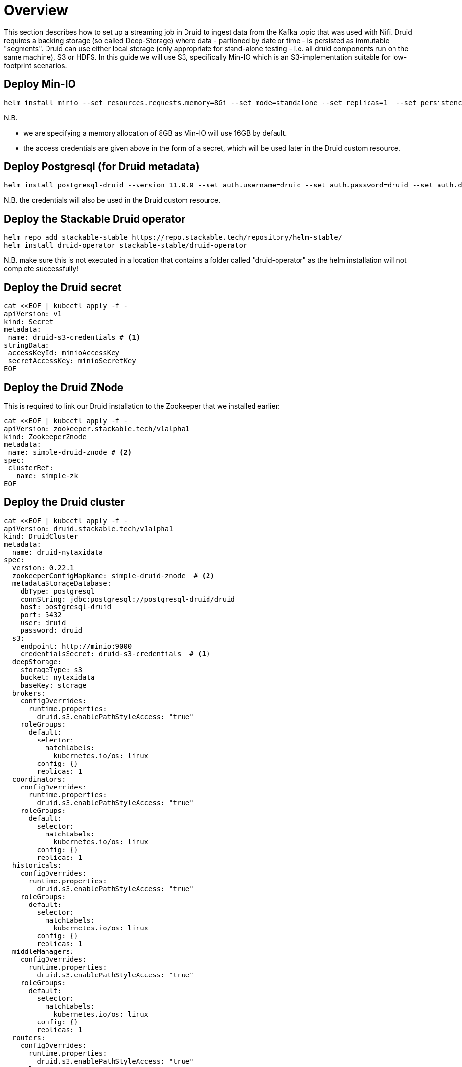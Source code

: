 = Overview

This section describes how to set up a streaming job in Druid to ingest data from the Kafka topic that was used with Nifi. Druid requires a backing storage (so called Deep-Storage) where data - partioned by date or time - is persisted as immutable "segments". Druid can use either local storage (only appropriate for stand-alone testing - i.e. all druid components run on the same machine), S3 or HDFS. In this guide we will use S3, specifically Min-IO which is an S3-implementation suitable for low-footprint scenarios.

== Deploy Min-IO

[source]
helm install minio --set resources.requests.memory=8Gi --set mode=standalone --set replicas=1  --set persistence.enabled=false  --set "buckets[0].name=nytaxidata,buckets[0].policy=none" --set "users[0].accessKey=minioAccessKey,users[0].secretKey=minioSecretKey,users[0].policy=readwrite" --repo https://charts.min.io/ minio

N.B.

- we are specifying a memory allocation of 8GB as Min-IO will use 16GB by default.
- the access credentials are given above in the form of a secret, which will be used later in the Druid custom resource.

== Deploy Postgresql (for Druid metadata)

[source]
helm install postgresql-druid --version 11.0.0 --set auth.username=druid --set auth.password=druid --set auth.database=druid --repo https://charts.bitnami.com/bitnami postgresql

N.B. the credentials will also be used in the Druid custom resource.

== Deploy the Stackable Druid operator

[source]
helm repo add stackable-stable https://repo.stackable.tech/repository/helm-stable/
helm install druid-operator stackable-stable/druid-operator

N.B. make sure this is not executed in a location that contains a folder called "druid-operator" as the helm installation will not complete successfully!

== Deploy the Druid secret

[source]
cat <<EOF | kubectl apply -f -
apiVersion: v1
kind: Secret
metadata:
 name: druid-s3-credentials # <1>
stringData:
 accessKeyId: minioAccessKey
 secretAccessKey: minioSecretKey
EOF

== Deploy the Druid ZNode

This is required to link our Druid installation to the Zookeeper that we installed earlier:

[source]
cat <<EOF | kubectl apply -f -
apiVersion: zookeeper.stackable.tech/v1alpha1
kind: ZookeeperZnode
metadata:
 name: simple-druid-znode # <2>
spec:
 clusterRef:
   name: simple-zk
EOF

== Deploy the Druid cluster

[source]
cat <<EOF | kubectl apply -f -
apiVersion: druid.stackable.tech/v1alpha1
kind: DruidCluster
metadata:
  name: druid-nytaxidata
spec:
  version: 0.22.1
  zookeeperConfigMapName: simple-druid-znode  # <2>
  metadataStorageDatabase:
    dbType: postgresql
    connString: jdbc:postgresql://postgresql-druid/druid
    host: postgresql-druid
    port: 5432
    user: druid
    password: druid
  s3:
    endpoint: http://minio:9000
    credentialsSecret: druid-s3-credentials  # <1>
  deepStorage:
    storageType: s3
    bucket: nytaxidata
    baseKey: storage
  brokers:
    configOverrides:
      runtime.properties:
        druid.s3.enablePathStyleAccess: "true"
    roleGroups:
      default:
        selector:
          matchLabels:
            kubernetes.io/os: linux
        config: {}
        replicas: 1
  coordinators:
    configOverrides:
      runtime.properties:
        druid.s3.enablePathStyleAccess: "true"
    roleGroups:
      default:
        selector:
          matchLabels:
            kubernetes.io/os: linux
        config: {}
        replicas: 1
  historicals:
    configOverrides:
      runtime.properties:
        druid.s3.enablePathStyleAccess: "true"
    roleGroups:
      default:
        selector:
          matchLabels:
            kubernetes.io/os: linux
        config: {}
        replicas: 1
  middleManagers:
    configOverrides:
      runtime.properties:
        druid.s3.enablePathStyleAccess: "true"
    roleGroups:
      default:
        selector:
          matchLabels:
            kubernetes.io/os: linux
        config: {}
        replicas: 1
  routers:
    configOverrides:
      runtime.properties:
        druid.s3.enablePathStyleAccess: "true"
    roleGroups:
      default:
        selector:
          matchLabels:
            kubernetes.io/os: linux
        config: {}
        replicas: 1
EOF

<1> s3 secret
<2> Druid ZNode

== Data Ingestion

There are different ways to get data into Druid, all of which will use a `POST` of a Druid-compatible ingestion specification. We will document here two ways of doing this, either directly in the Druid UI, or - this is e.g. useful if the job is to be repeated - by extracting the ingestion specification into a JSON file and issuing a curl from the command line (some of what follows is also covered in more depth in the official Druid documentation, but is mentioned here for the sake of completion).

=== Using the Druid UI

==== Setup port-forwarding for Druid UI

Run this from the command line to open up access to the Druid router (keep this command line tab open):

[source]
kubectl port-forward svc/druid-nytaxidata-router 8888

==== Druid UI

The UI should now be reachable at http://localhost:8888 and should look like the screenshot below. We will start with the “Load Data” option:

image::druid-main.png[Main Screen]

Select "Apache Kafka" and then "Connect Data" at the right of the screen, entering the following in the two available fields:

- Bootstrap servers: `simple-kafka:9092`
- Topic: `nytaxidata`

Then select "Start of stream" and then "Apply":

image::druid-connect.png[Connect to Kafka]

At the bottom right of the screen click through

- “Parse Data”, “Parse Time”, “Transform”, “Filter”, “Configure Schema”

without changing anything. At the next step - “Partition” - select `day` for the granularity:

image::druid-partition.png[Partition]

Then click on “Tune”. At this point we tell Druid how to manage the Kafka offsets. As this is the initial read action we have to choose “True” so that Kafka starts at the earliest possible offset (subsequent reads will pick up from the last offset that Druid has cached internally):

image::druid-tuning.png[Offsets]

Click through “Publish” to show “Edit spec”. At this point we have a complete ingestion job specification in JSON format:

image::druid-jobspec.png[Ingestion-spec]

At this point we can just click on the final step on the bottom (“Submit”) and the job will start running - since the job is a streaming job it will wait for fresh Kafka data in the specified topic and ingest it into Druid. However, before we do that, save the JSON specification in a separate file (e.g. `/tmp/kafka-ingestion-spec.json`) as we will also show how to start this job from the command line per `curl`.

Back at the screen, click on “Submit” - the ingestion job will be started, which will take a few moments. As mentioned already, we are starting a streaming job, so it will continue to run in the background (i.e. the status remains `RUNNING`):

image::druid-task.png[Task]

The magnifying glass icon shows metadata such as logs, spec-definition etc:

image::druid-running.png[Running job]

Once the ingestion job has been started, Druid monitors the relevant Kafka topic for changes and ingest new data, persisting it in its deep storage. It can take a few moments for the first segments to be ready (and a bit longer until they are published as immutable segments in deep storage). The streaming job will stay at RUNNING until such time as it is stopped. The datasource is visible under the “Datasources” tab, where the individual segments - partitioned by time slice - can also be examined:

image::druid-datasources.png[Datasources]

We can also display data by issuing queries against our datasource from within the SQL designer under the “Query” tab:

image::druid-query.png[Query screen]

=== Using `curl`

We will now perform the same action using the JSON specification we saved earlier (in this guide: `/tmp/kafka-ingestion-spec.json`).

==== Setup port-forwarding for Druid Co-ordinator

Issue a port-forwarding command so that we can access the Druid co-ordinator from outside the the Kubernetes cluster:

[source]
kubectl port-forward svc/druid-nytaxidata-coordinator 8081

==== Post Job Specification

Issue a POST via curl, referencing the JSON specification:

[source]
curl -X POST -H 'Content-Type: application/json' -d @/tmp/kafka-ingestion-spec.json http://localhost:8081/druid/indexer/v1/supervisor

This should yield a status code of 200 with a response of `{"id":"nytaxidata"}`.

N.B. We have extracted our ingestion specification from the UI, where the datasource was created as part of the process, but we could also run this job without an existing datasource, as the job will create it if needed.

